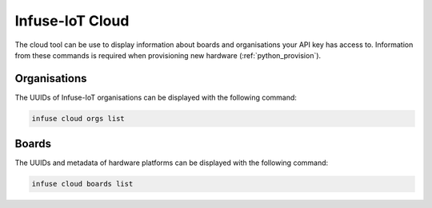 .. _python_cloud:

Infuse-IoT Cloud
################

The cloud tool can be use to display information about boards and organisations
your API key has access to. Information from these commands is required when
provisioning new hardware (:ref:`python_provision`).

Organisations
*************

The UUIDs of Infuse-IoT organisations can be displayed with the following command:

.. code:: bash

    infuse cloud orgs list

.. code-block:: bash
    :caption: Example organisation list

    Name               ID
    -----------------  ------------------------------------
    test organisation  413c1966-9186-40da-b412-590afb10c301
    Embeint            cb6c332d-649d-4757-b098-c54421243383

Boards
******

The UUIDs and metadata of hardware platforms can be displayed with the following command:

.. code:: bash

    infuse cloud boards list

.. code-block:: bash
    :caption: Example board list

    Name               ID                                    SoC       Organisation       Description
    -----------------  ------------------------------------  --------  -----------------  ---------------------------------------------------
    nRF7002DK          7bd7af73-875c-4daf-bb34-04cf6b89edcc  nRF5340   test organisation  Nordic Semiconductor nRF7002 Development Kit
    nRF9151DK          a5c3c65f-c0fc-41e5-9a7c-5691059c66ec  nRF9151   test organisation  Nordic Semiconductor nRF9151 Development Kit
    nRF9160DK          07d77eed-cfb0-4794-9e72-f1048ccd36e5  nRF9160   test organisation  Nordic Semiconductor nRF9160 Development Kit
    nRF9161DK          b0bc6396-62b7-45d9-85b3-04b62e58946e  nRF9161   test organisation  Nordic Semiconductor nRF9161 Development Kit
